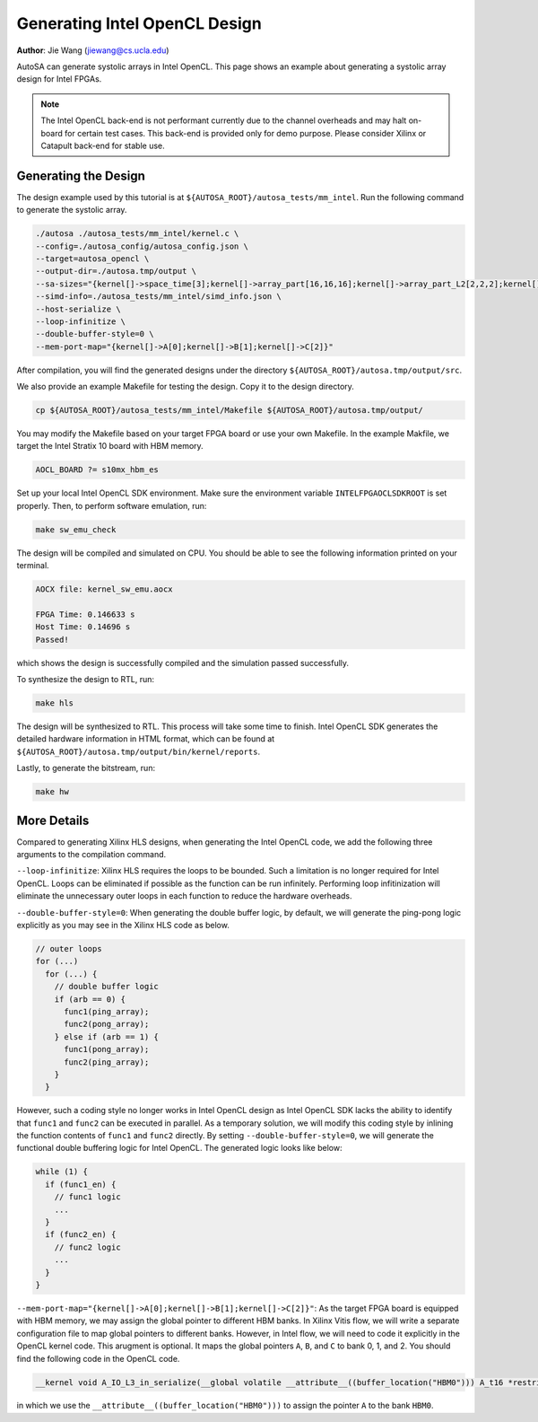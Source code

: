 Generating Intel OpenCL Design
==============================

**Author**: Jie Wang (jiewang@cs.ucla.edu)

AutoSA can generate systolic arrays in Intel OpenCL. This page shows an example 
about generating a systolic array design for Intel FPGAs. 

.. note:: 

    The Intel OpenCL back-end is not performant currently due to the channel overheads
    and may halt on-board for certain test cases.
    This back-end is provided only for demo purpose. 
    Please consider Xilinx or Catapult back-end for stable use.

Generating the Design
---------------------

The design example used by this tutorial is at ``${AUTOSA_ROOT}/autosa_tests/mm_intel``.
Run the following command to generate the systolic array.

.. code:: bash

    ./autosa ./autosa_tests/mm_intel/kernel.c \
    --config=./autosa_config/autosa_config.json \
    --target=autosa_opencl \
    --output-dir=./autosa.tmp/output \
    --sa-sizes="{kernel[]->space_time[3];kernel[]->array_part[16,16,16];kernel[]->array_part_L2[2,2,2];kernel[]->latency[8,8];kernel[]->simd[2]}" \
    --simd-info=./autosa_tests/mm_intel/simd_info.json \
    --host-serialize \
    --loop-infinitize \
    --double-buffer-style=0 \
    --mem-port-map="{kernel[]->A[0];kernel[]->B[1];kernel[]->C[2]}"

After compilation, you will find the generated designs under the directory
``${AUTOSA_ROOT}/autosa.tmp/output/src``.

We also provide an example Makefile for testing the design.
Copy it to the design directory.

.. code:: bash

    cp ${AUTOSA_ROOT}/autosa_tests/mm_intel/Makefile ${AUTOSA_ROOT}/autosa.tmp/output/

You may modify the Makefile based on your target FPGA board or use your own Makefile.
In the example Makfile, we target the Intel Stratix 10 board with HBM memory.

.. code:: bash

    AOCL_BOARD ?= s10mx_hbm_es

Set up your local Intel OpenCL SDK environment. Make sure the environment variable 
``INTELFPGAOCLSDKROOT`` is set properly. Then, to perform software emulation, run:

.. code:: bash

    make sw_emu_check

The design will be compiled and simulated on CPU. You should be able to see the following information printed on your terminal.

.. code:: bash

    AOCX file: kernel_sw_emu.aocx

    FPGA Time: 0.146633 s
    Host Time: 0.14696 s
    Passed!

which shows the design is successfully compiled and the simulation passed successfully.

To synthesize the design to RTL, run:

.. code:: bash

    make hls

The design will be synthesized to RTL. This process will take some time to finish.
Intel OpenCL SDK generates the detailed hardware information in HTML format, which 
can be found at ``${AUTOSA_ROOT}/autosa.tmp/output/bin/kernel/reports``.

Lastly, to generate the bitstream, run:

.. code:: bash

    make hw

More Details
------------

Compared to generating Xilinx HLS designs, when generating the Intel OpenCL code, we add the following 
three arguments to the compilation command.

``--loop-infinitize``: Xilinx HLS requires the loops to be bounded. Such a limitation is 
no longer required for Intel OpenCL. Loops can be eliminated if possible as the function can be 
run infinitely. Performing loop infitinization will eliminate the unnecessary outer loops 
in each function to reduce the hardware overheads.

``--double-buffer-style=0``: When generating the double buffer logic, by default, 
we will generate the ping-pong logic explicitly as you may see in the Xilinx HLS code as below.

.. code:: c

    // outer loops
    for (...)
      for (...) {
        // double buffer logic
        if (arb == 0) {
          func1(ping_array);
          func2(pong_array);
        } else if (arb == 1) {
          func1(pong_array);
          func2(ping_array);
        }
      }
      
However, such a coding style no longer works in Intel OpenCL design as Intel OpenCL SDK 
lacks the ability to identify that ``func1`` and ``func2`` can be executed in parallel.
As a temporary solution, we will modify this coding style by inlining the function contents of 
``func1`` and ``func2`` directly. By setting ``--double-buffer-style=0``, we will generate the 
functional double buffering logic for Intel OpenCL. The generated logic looks like below:

.. code:: c

    while (1) {
      if (func1_en) {
        // func1 logic
        ...
      }
      if (func2_en) {
        // func2 logic
        ...
      }      
    }

``--mem-port-map="{kernel[]->A[0];kernel[]->B[1];kernel[]->C[2]}"``: 
As the target FPGA board is equipped with HBM memory, we may assign the global pointer to 
different HBM banks. In Xilinx Vitis flow, we will write a separate configuration file 
to map global pointers to different banks. However, in Intel flow, we will need to code it 
explicitly in the OpenCL kernel code. This arugment is optional. It maps the global pointers 
``A``, ``B``, and ``C`` to bank 0, 1, and 2. You should find the following code in the OpenCL code.

.. code:: c

    __kernel void A_IO_L3_in_serialize(__global volatile __attribute__((buffer_location("HBM0"))) A_t16 *restrict A)

in which we use the ``__attribute__((buffer_location("HBM0")))`` to assign the pointer ``A`` to the bank ``HBM0``.